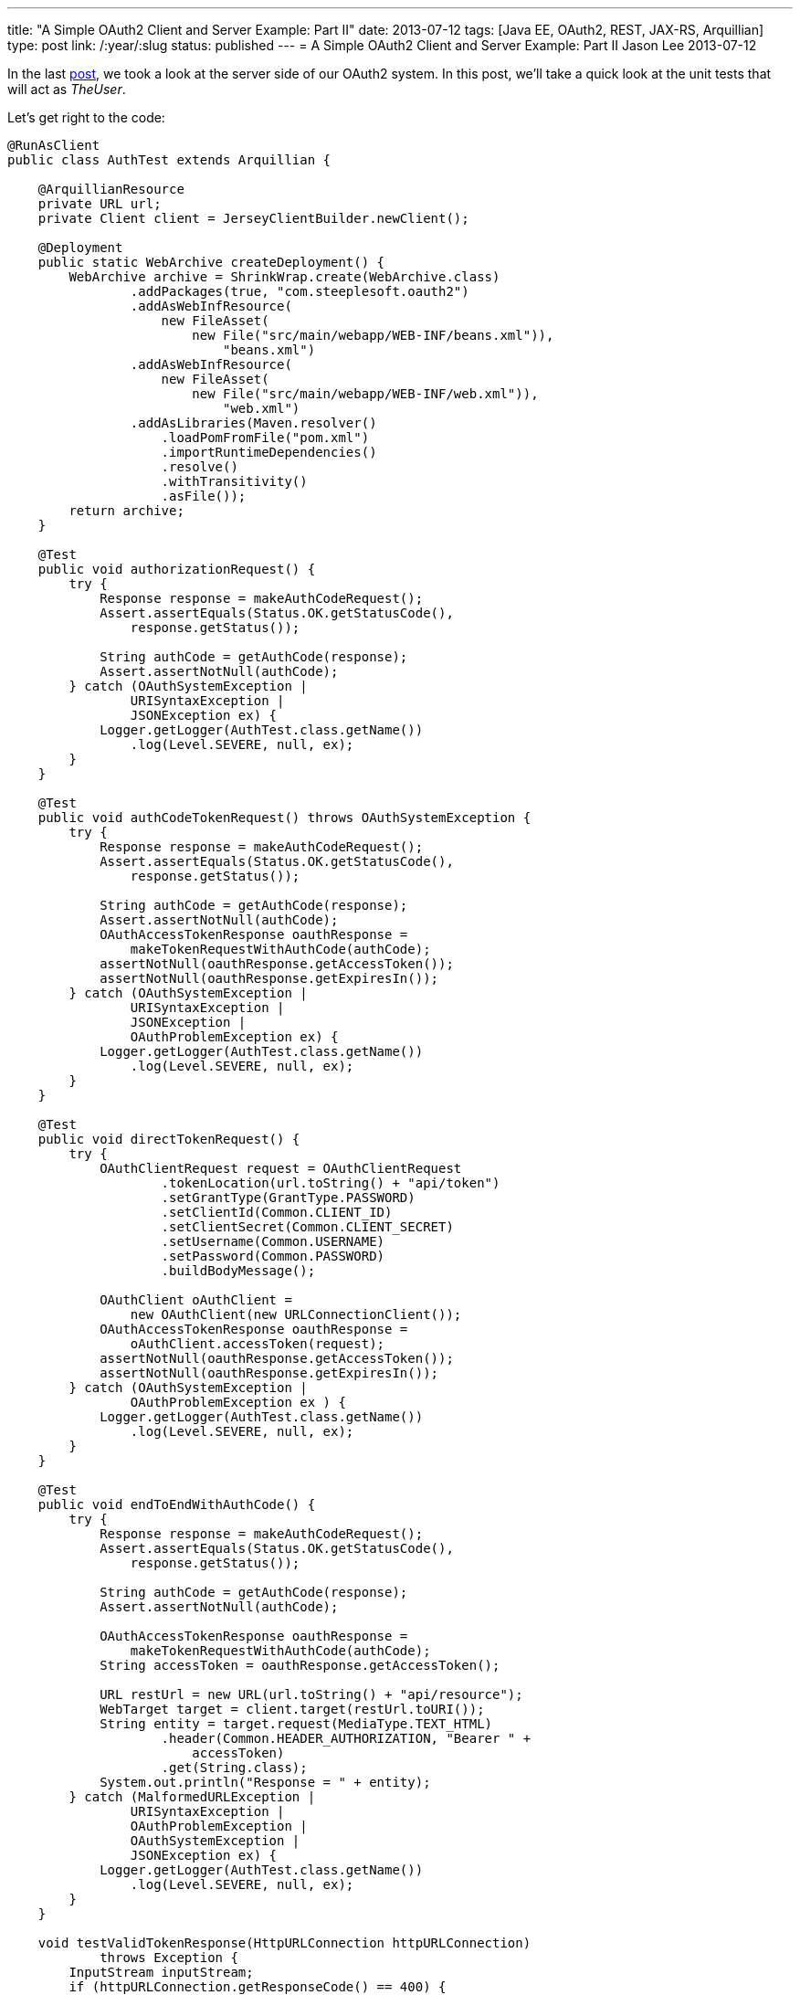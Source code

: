 ---
title: "A Simple OAuth2 Client and Server Example: Part II"
date: 2013-07-12
tags: [Java EE, OAuth2, REST, JAX-RS, Arquillian]
type: post
link: /:year/:slug
status: published
---
= A Simple OAuth2 Client and Server Example: Part II
Jason Lee
2013-07-12


In the last link:/posts/2013/07/11/a-simple-oauth2-client-and-server-example-part-i/[post], we took a look at the server side of our OAuth2 system. In this post, we'll take a quick look at the unit tests that will act as _TheUser_.

// more

Let's get right to the code:

[source,java,linenums]
----
@RunAsClient
public class AuthTest extends Arquillian {

    @ArquillianResource
    private URL url;
    private Client client = JerseyClientBuilder.newClient();

    @Deployment
    public static WebArchive createDeployment() {
        WebArchive archive = ShrinkWrap.create(WebArchive.class)
                .addPackages(true, "com.steeplesoft.oauth2")
                .addAsWebInfResource(
                    new FileAsset(
                        new File("src/main/webapp/WEB-INF/beans.xml")),
                            "beans.xml")
                .addAsWebInfResource(
                    new FileAsset(
                        new File("src/main/webapp/WEB-INF/web.xml")),
                            "web.xml")
                .addAsLibraries(Maven.resolver()
                    .loadPomFromFile("pom.xml")
                    .importRuntimeDependencies()
                    .resolve()
                    .withTransitivity()
                    .asFile());
        return archive;
    }

    @Test
    public void authorizationRequest() {
        try {
            Response response = makeAuthCodeRequest();
            Assert.assertEquals(Status.OK.getStatusCode(),
                response.getStatus());

            String authCode = getAuthCode(response);
            Assert.assertNotNull(authCode);
        } catch (OAuthSystemException |
                URISyntaxException |
                JSONException ex) {
            Logger.getLogger(AuthTest.class.getName())
                .log(Level.SEVERE, null, ex);
        }
    }

    @Test
    public void authCodeTokenRequest() throws OAuthSystemException {
        try {
            Response response = makeAuthCodeRequest();
            Assert.assertEquals(Status.OK.getStatusCode(),
                response.getStatus());

            String authCode = getAuthCode(response);
            Assert.assertNotNull(authCode);
            OAuthAccessTokenResponse oauthResponse =
                makeTokenRequestWithAuthCode(authCode);
            assertNotNull(oauthResponse.getAccessToken());
            assertNotNull(oauthResponse.getExpiresIn());
        } catch (OAuthSystemException |
                URISyntaxException |
                JSONException |
                OAuthProblemException ex) {
            Logger.getLogger(AuthTest.class.getName())
                .log(Level.SEVERE, null, ex);
        }
    }

    @Test
    public void directTokenRequest() {
        try {
            OAuthClientRequest request = OAuthClientRequest
                    .tokenLocation(url.toString() + "api/token")
                    .setGrantType(GrantType.PASSWORD)
                    .setClientId(Common.CLIENT_ID)
                    .setClientSecret(Common.CLIENT_SECRET)
                    .setUsername(Common.USERNAME)
                    .setPassword(Common.PASSWORD)
                    .buildBodyMessage();

            OAuthClient oAuthClient =
                new OAuthClient(new URLConnectionClient());
            OAuthAccessTokenResponse oauthResponse =
                oAuthClient.accessToken(request);
            assertNotNull(oauthResponse.getAccessToken());
            assertNotNull(oauthResponse.getExpiresIn());
        } catch (OAuthSystemException |
                OAuthProblemException ex ) {
            Logger.getLogger(AuthTest.class.getName())
                .log(Level.SEVERE, null, ex);
        }
    }

    @Test
    public void endToEndWithAuthCode() {
        try {
            Response response = makeAuthCodeRequest();
            Assert.assertEquals(Status.OK.getStatusCode(),
                response.getStatus());

            String authCode = getAuthCode(response);
            Assert.assertNotNull(authCode);

            OAuthAccessTokenResponse oauthResponse =
                makeTokenRequestWithAuthCode(authCode);
            String accessToken = oauthResponse.getAccessToken();

            URL restUrl = new URL(url.toString() + "api/resource");
            WebTarget target = client.target(restUrl.toURI());
            String entity = target.request(MediaType.TEXT_HTML)
                    .header(Common.HEADER_AUTHORIZATION, "Bearer " +
                        accessToken)
                    .get(String.class);
            System.out.println("Response = " + entity);
        } catch (MalformedURLException |
                URISyntaxException |
                OAuthProblemException |
                OAuthSystemException |
                JSONException ex) {
            Logger.getLogger(AuthTest.class.getName())
                .log(Level.SEVERE, null, ex);
        }
    }

    void testValidTokenResponse(HttpURLConnection httpURLConnection)
            throws Exception {
        InputStream inputStream;
        if (httpURLConnection.getResponseCode() == 400) {
            inputStream = httpURLConnection.getErrorStream();
        } else {
            inputStream = httpURLConnection.getInputStream();
        }
        String responseBody = OAuthUtils.saveStreamAsString(inputStream);
        assert (Common.ACCESS_TOKEN_VALID.equals(responseBody));
    }

    private Response makeAuthCodeRequest() throws OAuthSystemException,
            URISyntaxException {
        OAuthClientRequest request = OAuthClientRequest
                .authorizationLocation(url.toString() + "api/authz")
                .setClientId(Common.CLIENT_ID)
                .setRedirectURI(url.toString() + "api/redirect")
                .setResponseType(ResponseType.CODE.toString())
                .setState("state")
                .buildQueryMessage();
        WebTarget target = client.target(new URI(request.getLocationUri()));
        Response response = target.request(MediaType.TEXT_HTML).get();
        return response;
    }

    private String getAuthCode(Response response) throws JSONException {
        JSONObject obj = new JSONObject(response.readEntity(String.class));
        JSONObject qp = obj.getJSONObject("queryParameters");
        String authCode = null;
        if (qp != null) {
            authCode = qp.getString("code");
        }

        return authCode;
    }

    private OAuthAccessTokenResponse
            makeTokenRequestWithAuthCode(String authCode)
        throws OAuthProblemException, OAuthSystemException {
        OAuthClientRequest request = OAuthClientRequest
                .tokenLocation(url.toString() + "api/token")
                .setClientId(Common.CLIENT_ID)
                .setClientSecret(Common.CLIENT_SECRET)
                .setGrantType(GrantType.AUTHORIZATION_CODE)
                .setCode(authCode)
                .setRedirectURI(url.toString() + "api/redirect")
                .buildBodyMessage();
        OAuthClient oAuthClient =
            new OAuthClient(new URLConnectionClient());
        OAuthAccessTokenResponse oauthResponse =
            oAuthClient.accessToken(request);
        return oauthResponse;
    }
}
----

The first thing you should notice is that we're using TestNG and Arquillian. I won't go into the details on the Arquillian set up here, other than to note that we need our test to `@RunAsClient`, and to point out the `@Deployment` method that builds our test archive for us.

Moving on to `authorizationRequest`, we can see (in `makeAuthCodeRequest`) how the Oltu library makes it easy to build the request for an authorization code. Utlimately, the library helps use create the request URI, which we then pass to the JAX-RS client as it makes the actual request. To be honest, there's a bit here (such as the `state` field) that I don't understand. Any expert help here would be appreciated. :)

The next method, `authCodeTokenRequest`, shows the flow of getting an authorization code, then using it to get the access token. That's followed by an example of a direct request for token via the password grant type.  Finally, we have an end to end example, from authorization code to accessing our protected resource.

That's all there is to it. As you can see in the POM and `arquillian.xml`, the only container currently supported is https://glassfish.java.net/download.html[GlassFish], which the tests expect to find in `glassfish4/` in the project's base directory. Once that's installed, the tests can be run with the normal `mvn test`.

If you have any questions about the code, I can try to answer them, but as should be clear by now, I'm still learning all of this. If I've made any mistakes in the code or my description of the protocol, please don't be shy about correcting me. We're all hear to learn. :)
